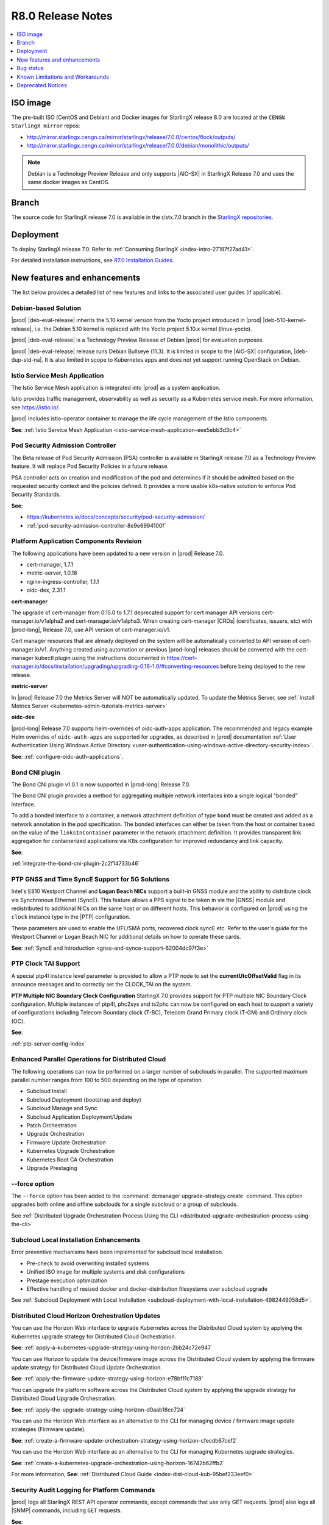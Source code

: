 .. _r8-0-release-notes-6a6ef57f4d99:

.. This release note was created to address review https://review.opendev.org/c/starlingx/docs/+/862596
.. The Release Notes will be updated and a separate gerrit review will be sent out
.. Ignore the contents in this RN except for the updates stated in the comment above

==================
R8.0 Release Notes
==================

.. contents::
   :local:
   :depth: 1

---------
ISO image
---------

The pre-built ISO (CentOS and Debian) and Docker images for StarlingX release
8.0 are located at the ``CENGN StarlingX mirror`` repos:

-  http://mirror.starlingx.cengn.ca/mirror/starlingx/release/7.0.0/centos/flock/outputs/

-  http://mirror.starlingx.cengn.ca/mirror/starlingx/release/7.0.0/debian/monolithic/outputs/

.. note::
    Debian is a Technology Preview Release and only supports |AIO-SX| in StarlingX
    Release 7.0 and uses the same docker images as CentOS.

------
Branch
------

The source code for StarlingX release 7.0 is available in the r/stx.7.0
branch in the `StarlingX repositories <https://opendev.org/starlingx>`_.

----------
Deployment
----------

To deploy StarlingX release 7.0. Refer to :ref:`Consuming StarlingX <index-intro-27197f27ad41>`.

For detailed installation instructions, see `R7.0 Installation Guides <https://docs.starlingx.io/deploy_install_guides/index-install-e083ca818006.html>`_.

-----------------------------
New features and enhancements
-----------------------------

.. start-new-features-r7

The list below provides a detailed list of new features and links to the
associated user guides (if applicable).

*********************
Debian-based Solution
*********************

|prod| |deb-eval-release| inherits the 5.10 kernel version from the Yocto
project introduced in |prod| |deb-510-kernel-release|, i.e. the Debian
5.10 kernel is replaced with the Yocto project 5.10.x kernel (linux-yocto).

|prod| |deb-eval-release| is a Technology Preview Release of Debian |prod|
for evaluation purposes.

|prod| |deb-eval-release| release runs Debian Bullseye (11.3). It is limited in
scope to the |AIO-SX| configuration, |deb-dup-std-na|. It is also limited in
scope to Kubernetes apps and does not yet support running OpenStack on Debian.


******************************
Istio Service Mesh Application
******************************

The Istio Service Mesh application is integrated into |prod| as a system
application.

Istio provides traffic management, observability as well as security as a
Kubernetes service mesh. For more information, see `https://istio.io/
<https://istio.io/>`__.

|prod| includes istio-operator container to manage the life cycle management
of the Istio components.

**See**: :ref:`Istio Service Mesh Application <istio-service-mesh-application-eee5ebb3d3c4>`


*********************************
Pod Security Admission Controller
*********************************

The Beta release of Pod Security Admission (PSA) controller is available in
StarlingX release 7.0 as a Technology Preview feature. It will replace Pod
Security Policies in a future release.

PSA controller acts on creation and modification of the pod and determines
if it should be admitted based on the requested security context and the
policies defined. It provides a more usable k8s-native solution to enforce
Pod Security Standards.

**See**:

-  https://kubernetes.io/docs/concepts/security/pod-security-admission/
-  :ref:`pod-security-admission-controller-8e9e6994100f`


****************************************
Platform Application Components Revision
****************************************

The following applications have been updated to a new version in |prod|
Release 7.0.

-  cert-manager, 1.7.1
-  metric-server, 1.0.18
-  nginx-ingress-controller, 1.1.1
-  oidc-dex, 2.31.1

**cert-manager**

The upgrade of cert-manager from 0.15.0 to 1.7.1 deprecated support for
cert manager API versions cert-manager.io/v1alpha2 and cert-manager.io/v1alpha3.
When creating cert-manager |CRDs| (certificates, issuers, etc) with |prod-long|,
Release 7.0, use API version of cert-manager.io/v1.

Cert manager resources that are already deployed on the system will be
automatically converted to API version of cert-manager.io/v1. Anything created
using automation or previous |prod-long| releases should be converted with the
cert-manager kubectl plugin using the instructions documented in
https://cert-manager.io/docs/installation/upgrading/upgrading-0.16-1.0/#converting-resources
before being deployed to the new release.

**metric-server**

In |prod| Release 7.0 the Metrics Server will NOT be automatically updated.
To update the Metrics Server, see :ref:`Install Metrics Server <kubernetes-admin-tutorials-metrics-server>`

**oidc-dex**

|prod-long| Release 7.0 supports helm-overrides of oidc-auth-apps application.
The recommended and legacy example Helm overrides of
``oidc-auth-apps`` are supported for upgrades, as described in |prod|
documentation :ref:`User Authentication Using Windows Active Directory
<user-authentication-using-windows-active-directory-security-index>`.

**See**: :ref:`configure-oidc-auth-applications`.


***************
Bond CNI plugin
***************

The Bond CNI plugin v1.0.1 is now supported in |prod-long| Release 7.0.

The Bond CNI plugin provides a method for aggregating multiple network
interfaces into a single logical "bonded" interface.

To add a bonded interface to a container, a network attachment definition of
type ``bond`` must be created and added as a network annotation in the pod
specification. The bonded interfaces can either be taken from the host or
container based on the value of the ``linksInContainer`` parameter in the
network attachment definition. It provides transparent link aggregation for
containerized applications via K8s configuration for improved redundancy and
link capacity.

**See**:

:ref:`integrate-the-bond-cni-plugin-2c2f14733b46`

************************************************
PTP GNSS and Time SyncE Support for 5G Solutions
************************************************

Intel's E810 Westport Channel and **Logan Beach NICs** support a built-in GNSS
module and the ability to distribute clock via Synchronous Ethernet (SyncE).
This feature allows a PPS signal to be taken in via the |GNSS| module and
redistributed to additional NICs on the same host or on different hosts.
This behavior is configured on |prod| using the ``clock`` instance type in
the |PTP| configuration.

These parameters are used to enable the UFL/SMA ports, recovered clock
syncE etc. Refer to the user's guide for the Westport Channel or Logan
Beach NIC for additional details on how to operate these cards.

**See**: :ref:`SyncE and Introduction <gnss-and-synce-support-62004dc97f3e>`

*********************
PTP Clock TAI Support
*********************

A special ptp4l instance level parameter is provided to allow a PTP node to
set the **currentUtcOffsetValid** flag in its announce messages and to
correctly set the CLOCK_TAI on the system.

**PTP Multiple NIC Boundary Clock Configuration**
StarlingX 7.0 provides support for PTP multiple NIC Boundary Clock
configuration. Multiple instances of ptp4l, phc2sys and ts2phc can now be
configured on each host to support a variety of configurations including
Telecom Boundary clock (T-BC), Telecom Grand Primary clock (T-GM) and Ordinary
clock (OC).

**See**:

:ref:`ptp-server-config-index`


**************************************************
Enhanced Parallel Operations for Distributed Cloud
**************************************************

The following operations can now be performed on a larger number of subclouds
in parallel. The supported maximum parallel number ranges from 100 to 500
depending on the type of operation.

- Subcloud Install
- Subcloud Deployment (bootstrap and deploy)
- Subcloud Manage and Sync
- Subcloud Application Deployment/Update
- Patch Orchestration
- Upgrade Orchestration
- Firmware Update Orchestration
- Kubernetes Upgrade Orchestration
- Kubernetes Root CA Orchestration
- Upgrade Prestaging

**************
--force option
**************

The ``--force`` option has been added to the :command:`dcmanager upgrade-strategy create`
command. This option upgrades both online and offline subclouds for a single
subcloud or a group of subclouds.

See :ref:`Distributed Upgrade Orchestration Process Using the CLI <distributed-upgrade-orchestration-process-using-the-cli>`

****************************************
Subcloud Local Installation Enhancements
****************************************

Error preventive mechanisms have been implemented for subcloud local
installation.

- Pre-check to avoid overwriting installed systems
- Unified ISO image for multiple systems and disk configurations
- Prestage execution optimization
- Effective handling of resized docker and docker-distribution filesystems
  over subcloud upgrade

See :ref:`Subcloud Deployment with Local Installation <subcloud-deployment-with-local-installation-4982449058d5>`.

***********************************************
Distributed Cloud Horizon Orchestration Updates
***********************************************

You can use the Horizon Web interface to upgrade Kubernetes across the
Distributed Cloud system by applying the Kubernetes upgrade strategy for
Distributed Cloud Orchestration.

**See**: :ref:`apply-a-kubernetes-upgrade-strategy-using-horizon-2bb24c72e947`

You can use Horizon to update the device/firmware image across the Distributed
Cloud system by applying the firmware update strategy for Distributed Cloud
Update Orchestration.

**See**: :ref:`apply-the-firmware-update-strategy-using-horizon-e78bf11c7189`

You can upgrade the platform software across the Distributed Cloud
system by applying the upgrade strategy for Distributed Cloud
Upgrade Orchestration.

**See**: :ref:`apply-the-upgrade-strategy-using-horizon-d0aab18cc724`

You can use the Horizon Web interface as an alternative to the CLI for managing
device / firmware image update strategies (Firmware update).

**See**: :ref:`create-a-firmware-update-orchestration-strategy-using-horizon-cfecdb67cef2`

You can use the Horizon Web interface as an alternative to the CLI for managing
Kubernetes upgrade strategies.

**See**: :ref:`create-a-kubernetes-upgrade-orchestration-using-horizon-16742b62ffb2`

For more information, **See**: :ref:`Distributed Cloud Guide <index-dist-cloud-kub-95bef233eef0>`

********************************************
Security Audit Logging for Platform Commands
********************************************

|prod| logs all StarlingX REST API operator commands, except commands that use
only GET requests. |prod| also logs all |SNMP| commands, including ``GET``
requests.

**See**:

-  :ref:`Operator Command Logging <operator-command-logging>`
-  :ref:`Operator Login/Authentication Logging <operator-login-authentication-logging>`

**********************************
Security Audit Logging for K8s API
**********************************

Kubernetes API Logging can be enabled and configured in |prod|, and can be
fully configured and enabled at bootstrap time. Post-bootstrap, Kubernetes API
logging can only be enabled or disabled. Kubernetes auditing provides a
security-relevant, chronological set of records documenting the sequence of
actions in a cluster.

**See**: :ref:`kubernetes-operator-command-logging-663fce5d74e7`

*******************************************
Playbook for managing local LDAP Admin User
*******************************************

The purpose of this playbook is to simplify and automate the management of
composite Local |LDAP| accounts across multiple |DC| systems or standalone
systems. A composite Local |LDAP| account is defined as a Local |LDAP| account
that also has a unique keystone account with admin role credentials and access
to a K8S serviceAccount with ``cluster-admin`` role credentials.

**See**: :ref:`Manage Composite Local LDAP Accounts at Scale <manage-local-ldap-39fe3a85a528>`

*******************************
Kubernetes Custom Configuration
*******************************

Kubernetes configuration can be customized during deployment by specifying
bootstrap overrides in the ``localhost.yml`` file during the Ansible bootstrap
process. Additionally, you can also override the **extraVolumes** section in the
apiserver to add new configuration files that may be needed by the server.

**See**: :ref:`Kubernetes Custom Configuration <kubernetes-custom-configuration-31c1fd41857d>`

***********************************
Configuring Host CPU MHz Parameters
***********************************

Some hosts support setting a maximum frequency for their CPU cores (application
cores and platform cores). You may need to configure a maximum scaled
frequency to avoid variability due to power and thermal issues when configured
for maximum performance. For these hosts, the parameters control the maximum
frequency of their CPU cores.

Enable support for power saving modes available on Intel processors to
facilitate a balance between latency and power consumption.

-  |prod-long| permits the CPU "p-states" and "c-states" control via the BIOS

-  Introduce a new starlingx-realtime tuned profile, specifically configured
   for the low latency profile to align with Intel recommendations for maximum
   performance while enabling support for higher c-states.

**See**: :ref:`Host CPU MHz Parameters Configuration <host-cpu-mhz-parameters-configuration-d9ccf907ede0>`

**************************
vRAN Intel Tool Enablement
**************************

The following open-source |vRAN| tools are delivered in the following container
image, ``docker.io/starlingx/stx-centos-tools-dev:stx.7.0-v1.0.1``:

-   ``dmidecode``

-   ``net-tools``

-   ``iproute``

-   ``ethtool``

-   ``tcpdump``

-   ``turbostat``

-   OPAE Tools (`Open Programmable Acceleration Engine
    <https://opae.github.io/latest/>`__, ``fpgainfo``, ``fpgabist``, etc.)

-   ACPICA Tools (``acpidump``, ``acpixtract``, etc.)

-   PCM Tools (`https://github.com/opcm/pcm <https://github.com/opcm/pcm>`__,
    pcm, pcm-core, etc.)

**See**: :ref:`vRAN Tools <vran-tools-2c3ee49f4b0b>`

******************************
Coredump Configuration Support
******************************

You can change the default core dump configuration used to create *core*
files. These are images of the system's working memory used to debug crashes or
abnormal exits.

**See**: :ref:`Change the Default Coredump Configuration <change-the-default-coredump-configuration-51ff4ce0c9ae>`

******************************
FluxCD replaces Airship Armada
******************************

|prod| application management provides a wrapper around FluxCD and Kubernetes
Helm \(see `https://github.com/helm/helm <https://github.com/helm/helm>`__\)
for managing containerized applications. FluxCD is a tool for managing multiple
Helm charts with dependencies by centralizing all configurations in a single
FluxCD YAML definition and providing life-cycle hooks for all Helm releases.

**See**: :ref:`StarlingX Application Package Manager <kubernetes-admin-tutorials-starlingx-application-package-manager>`.
**See**: FluxCD Limitation note applicable to |prod| Release 7.0.

******************
Kubernetes Upgrade
******************

Kubernetes has now been upgraded to k8s 1.23.1 and is the default version for
|prod-long| Release 7.0.


******************************
NetApp Trident Version Upgrade
******************************

|prod| |prod-ver| contains the installer for Trident 22.01

If you are using NetApp Trident in |prod| |prod-ver| and have upgraded from
the |prod| previous version, ensure that your NetApp backend version is
compatible with Trident 22.01.

.. note::
    You need to upgrade the NetApp Trident driver to 22.01 before
    upgrading Kubernetes to 1.22.

**See**: :ref:`upgrade-the-netapp-trident-software-c5ec64d213d3`

.. end-new-features-r7

----------
Bug status
----------

**********
Fixed bugs
**********

This release provides fixes for a number of defects. Refer to the StarlingX bug
database to review the R7.0 `Fixed Bugs <https://bugs.launchpad.net/starlingx/+bugs?field.searchtext=&orderby=-importance&field.status%3Alist=FIXRELEASED&assignee_option=any&field.assignee=&field.bug_reporter=&field.bug_commenter=&field.subscriber=&field.structural_subscriber=&field.tag=stx.7.0&field.tags_combinator=ANY&field.has_cve.used=&field.omit_dupes.used=&field.omit_dupes=on&field.affects_me.used=&field.has_patch.used=&field.has_branches.used=&field.has_branches=on&field.has_no_branches.used=&field.has_no_branches=on&field.has_blueprints.used=&field.has_blueprints=on&field.has_no_blueprints.used=&field.has_no_blueprints=on&search=Search>`_.

.. All please confirm if any Limitations need to be removed / added for Stx 8.0

---------------------------------
Known Limitations and Workarounds
---------------------------------

The following are known limitations you may encounter with your |prod| Release
7.0 and earlier releases. Workarounds are suggested where applicable.

.. note::

    These limitations are considered temporary and will likely be resolved in
    a future release.

****************
Debian Bootstrap
****************

On CentOS bootstrap worked even if **dns_servers** were not present in the
localhost.yml. This does not work for Debian bootstrap.

**Workaround**: You need to configure the **dns_servers** parameter in the
localhost.yml, as long as no |FQDNs| were used in the bootstrap overrides in
the localhost.yml file for Debian bootstrap.

***********************
Installing a Debian ISO
***********************

Installing a Debian ISO may fail with a message that the system is in emergency
mode. This occurs if the disks and disk partitions are not completely wiped
before the install, especially if the server was previously running a CentOS
ISO.

**Workaround**: When installing a lab for any Debian install, the disks must
first be completely wiped using the following procedure before starting
an install.

Use the following wipedisk commands to run before any Debian install for
each disk (eg: sda, sdb, etc):

.. code-block:: none

    sudo wipedisk
    # Show
    sudo sgdisk -p /dev/sda
    # Clear part table
    sudo sgdisk -o /dev/sda

.. note::

    The above commands must be run before any Debian install. The above
    commands must also be run if the same lab is used for CentOS installs after
    the lab was previously running a Debian ISO.

**********************************************
PTP 110.119 Alarm raised incorrectly on Debian
**********************************************

|PTP| Alarm 100.119 (controller not locked on remote PTP Grand Master
(|PTS| (Primary Time Source)) is raised on |prod| Release 7.0 systems
running Debian after configuring |PTP| instances. This alarm does not affect
system operations.

**Workaround**: Manually delete the alarm using the :command:`fm alarm-delete`
command.

.. note::

    Lock/Unlock and reboot events will cause the alarm to reappear. Use the
    workaround after these operations are completed.

***********************************************
N3000 image updates are not supported on Debian
***********************************************

N3000 image ``update`` and ``show`` operations are not supported on Debian.
Support will be included in a future release.

**Workaround**: Do not attempt these operations on a |prod| Release 7.0
Debian system.

**********************************
Security Audit Logging for K8s API
**********************************

-  In |prod| Release 7.0, a custom policy file can only be created at bootstrap
   in ``apiserver_extra_volumes`` section. If a custom policy file was
   configured at bootstrap, then after bootstrap the user has the option to
   configure the parameter ``audit-policy-file`` to either this custom policy
   file (``/etc/kubernetes/my-audit-policy-file.yml``) or the
   default policy file ``/etc/kubernetes/default-audit-policy.yaml``. If no
   custom policy file was configured at bootstrap, then the user can only
   configure the parameter ``audit-policy-file`` to the default policy file.

   Only the parameter ``audit-policy-file`` is configurable after bootstrap, so
   the other parameters (``audit-log-path``, ``audit-log-maxsize``,
   ``audit-log-maxage`` and ``audit-log-maxbackup``) cannot be changed at
   runtime.

   **Workaround**: NA

   **See**: :ref:`kubernetes-operator-command-logging-663fce5d74e7`.

******************************************
PTP is not supported on Broadcom 57504 NIC
******************************************

|PTP| is not supported on the Broadcom 57504 NIC.

**Workaround**: Do not configure |PTP| instances on the Broadcom 57504
NIC.

*********************************************************************
Backup and Restore: Remote restore fails to gather the SSH public key
*********************************************************************

IPv4 |AIO-DX| remote restore fails while running restore bootstrap.

**Workaround**: If remote restore fails due to failed authentication, perform
the restore on the box instead of remotely. This issue is caused when
remote restore fails to gather the SSH public key.

************************************************************************************************
Deploying an App using nginx controller fails with internal error after controller.name override
************************************************************************************************

An Helm override of controller.name to the nginx-ingress-controller app may
result in errors when creating ingress resources later on.

Example of Helm override:

.. code-block::none

    cat <<EOF> values.yml
    controller:
      name: notcontroller

    EOF

    ~(keystone_admin)$ system helm-override-update nginx-ingress-controller ingress-nginx kube-system --values values.yml
    +----------------+-----------------------+
    | Property       | Value                 |
    +----------------+-----------------------+
    | name           | ingress-nginx         |
    | namespace      | kube-system           |
    | user_overrides | controller:           |
    |                |   name: notcontroller |
    |                |                       |
    +----------------+-----------------------+

    ~(keystone_admin)$ system application-apply nginx-ingress-controller

**Workaround**: NA

**********************************************************************
Cloud installation causes disk errors in /dev/mapper/mpatha and CentOS
**********************************************************************

During installation of the HPE SAN disk, an error "/dev/mapper/mpatha is invalid"
occurs (intermittent), and CentOS is not bootable (intermittent).

**Workaround**: Reboot the |prod-long| system to solve the issue.

****************************************
Optimization with a Large number of OSDs
****************************************

As Storage nodes are not optimized, you may need to optimize your Ceph
configuration for balanced operation across deployments with a high number of
|OSDs|. This results in an alarm being generated even if the installation
succeeds.

800.001 - Storage Alarm Condition: HEALTH_WARN. Please check 'ceph -s'

**Workaround**: To optimize your storage nodes with a large number of |OSDs|, it
is recommended to use the following commands:

.. code-block:: none

    $ ceph osd pool set kube-rbd pg_num 256
    $ ceph osd pool set kube-rbd pgp_num 256

***************
PTP Limitations
***************

NICs using the Intel Ice NIC driver may report the following in the `ptp4l``
logs, which might coincide with a |PTP| port switching to ``FAULTY`` before
re-initializing.

.. code-block:: none

    ptp4l[80330.489]: timed out while polling for tx timestamp
    ptp4l[80330.CGTS-30543489]: increasing tx_timestamp_timeout may correct
    this issue, but it is likely caused by a driver bug

This is due to a limitation of the Intel ICE driver.

**Workaround**: The recommended workaround is to set the ``tx_timestamp_timeout``
parameter to 700 (ms) in the ``ptp4l`` config using the following command.

.. code-block:: none

    ~(keystone_admin)]$ system ptp-instance-parameter-add ptp-inst1 tx_timestamp_timeout=700

***********************************************************************
Multiple Lock/Unlock operations on the controllers causes 100.104 alarm
***********************************************************************

Performing multiple Lock/Unlock operations on controllers while |prod-os|
is applied can fill the partition and can trigger an 100.104 alarm.

**Workaround**: Check the amount of space used by core dump using the
:command:`controller-0:~$ ls -lha /var/lib/systemd/coredump`` command.
Core dumps related to MariaDB can be safely deleted.

***************
BPF is disabled
***************

|BPF| cannot be used in the PREEMPT_RT/low latency kernel, due to the inherent
incompatibility between PREEMPT_RT and |BPF|, see, https://lwn.net/Articles/802884/.

Some packages might be affected when PREEMPT_RT and BPF are used together. This
includes the following, but not limited to these packages.

-   libpcap
-   libnet
-   dnsmasq
-   qemu
-   nmap-ncat
-   libv4l
-   elfutils
-   iptables
-   tcpdump
-   iproute
-   gdb
-   valgrind
-   kubernetes
-   cni
-   strace
-   mariadb
-   libvirt
-   dpdk
-   libteam
-   libseccomp
-   binutils
-   libbpf
-   dhcp
-   lldpd
-   containernetworking-plugins
-   golang
-   i40e
-   ice

**Workaround**: StarlingX recommends not to use BPF with real time kernel.
If required it can still be used, for example, debugging only.

*****************
crashkernel Value
*****************

**crashkernel=auto** is no longer supported by newer kernels, and hence the
v5.10 kernel will not support the "auto" value.

**Workaround**: |prod-long| uses **crashkernel=512m** instead of
**crashkernel=auto**.

********************************************************
New Kubernetes Taint on Controllers for Standard Systems
********************************************************

.. To updated Chris Friesen comments from Gerrit Review
.. https://review.opendev.org/c/starlingx/docs/+/862596/4/doc/source/releasenotes/r8-0-release-notes-6a6ef57f4d99.rst#721

In |prod| future Releases, a new Kubernetes taint will be applied to
controllers for Standard systems in order to prevent application pods from
being scheduled on controllers; since controllers in Standard systems are
intended ONLY for platform services. If application pods MUST run on
controllers, a Kubernetes toleration of the taint can be specified in the
application's pod specifications.

**Workaround**: Customer applications that need to run on controllers on
Standard systems will need to be enabled/configured for Kubernetes toleration
in order to ensure the applications continue working after an upgrade to
|prod-long| Release 8.0 and |prod-long| future Releases.

You can specify toleration for a pod through the pod specification (PodSpec).
For example:

.. code-block:: none

    spec:
    ....
    template:
    ....
        spec
          tolerations:
            - key: "node-role.kubernetes.io/master"
            operator: "Exists"
            effect: "NoSchedule"
            - key: "node-role.kubernetes.io/control-plane"
            operator: "Exists"
            effect: "NoSchedule"

**See**: `Taints and Tolerations <https://kubernetes.io/docs/concepts/scheduling-eviction/taint-and-toleration/>`__.

**************************************************************
Ceph alarm 800.001 interrupts the AIO-DX upgrade orchestration
**************************************************************

Upgrade orchestration fails on |AIO-DX| systems that have Ceph enabled.

**Workaround**: Clear the Ceph alarm 800.001 by manually upgrading both
controllers and using the following command:

.. code-block:: none

    ~(keystone_admin)]$ ceph mon enable-msgr2

Ceph alarm 800.001 is cleared.

***************************************************************
Storage Nodes are not considered part of the Kubernetes cluster
***************************************************************

When running the :command:`system kube-host-upgrade-list` command the output
must only display controller and worker hosts that have control-plane and kubelet
components. Storage nodes do not have any of those components and so are not
considered a part of the Kubernetes cluster.

**Workaround**: Do not include Storage nodes.

***************************************************************************************
Backup and Restore of ACC100 (Mount Bryce) configuration requires double unlock attempt
***************************************************************************************

After restoring from a previous backup with an Intel ACC100 processing
accelerator device, the first unlock attempt will be refused since this
specific kind of device will be updated in the same context.

**Workaround**: A second attempt after few minutes will accept and unlock the
host.

**************************************
Application Pods with SRIOV Interfaces
**************************************

Application Pods with |SRIOV| Interfaces require a **restart-on-reboot: "true"**
label in their pod spec template.

Pods with |SRIOV| interfaces may fail to start after a platform restore or
Simplex upgrade and persist in the **Container Creating** state due to missing
PCI address information in the CNI configuration.

**Workaround**: Application pods that require|SRIOV| should add the label
**restart-on-reboot: "true"** to their pod spec template metadata. All pods with
this label will be deleted and recreated after system initialization, therefore
all pods must be restartable and managed by a Kubernetes controller
\(i.e. DaemonSet, Deployment or StatefulSet\) for auto recovery.

Pod Spec template example:

.. code-block:: none

    template:
        metadata:
          labels:
            tier: node
            app: sriovdp
            restart-on-reboot: "true"


***********************
Management VLAN Failure
***********************

If the Management VLAN fails on the active System Controller, communication
failure 400.005 is detected, and alarm 280.001 is raised indicating
subclouds are offline.

**Workaround**: System Controller will recover and subclouds are manageable
when the Management VLAN is restored.

********************************
Host Unlock During Orchestration
********************************

If a host unlock during orchestration takes longer than 30 minutes to complete,
a second reboot may occur. This is due to the delays, VIM tries to abort. The
abort operation triggers the second reboot.

**Workaround**: NA

**************************************
Storage Nodes Recovery on Power Outage
**************************************

Storage nodes take 10-15 minutes longer to recover in the event of a full
power outage.

**Workaround**: NA

*************************************
Ceph OSD Recovery on an AIO-DX System
*************************************

In certain instances a Ceph OSD may not recover on an |AIO-DX| system
\(for example, if an OSD comes up after a controller reboot and a swact
occurs\), and remains in the down state when viewed using the :command:`ceph -s`
command.

**Workaround**: Manual recovery of the OSD may be required.

********************************************************
Using Helm with Container-Backed Remote CLIs and Clients
********************************************************

If **Helm** is used within Container-backed Remote CLIs and Clients:

-   You will NOT see any helm installs from |prod| Platform's system
    Armada applications.

    **Workaround**: Do not directly use **Helm** to manage |prod| Platform's
    system Armada applications. Manage these applications using
    :command:`system application` commands.

-   You will NOT see any helm installs from end user applications, installed
    using **Helm** on the controller's local CLI.

    **Workaround**: It is recommended that you manage your **Helm**
    applications only remotely; the controller's local CLI should only be used
    for management of the |prod| Platform infrastructure.

*********************************************************************
Remote CLI Containers Limitation for StarlingX Platform HTTPS Systems
*********************************************************************

The python2 SSL lib has limitations with reference to how certificates are
validated. If you are using Remote CLI containers, due to a limitation in
the python2 SSL certificate validation, the certificate used for the 'ssl'
certificate should either have:

#.  CN=IPADDRESS and SAN=empty or,

#.  CN=FQDN and SAN=FQDN

**Workaround**: Use CN=FQDN and SAN=FQDN as CN is a deprecated field in
the certificate.

*******************************************************************
Cert-manager does not work with uppercase letters in IPv6 addresses
*******************************************************************

Cert-manager does not work with uppercase letters in IPv6 addresses.

**Workaround**: Replace the uppercase letters in IPv6 addresses with lowercase
letters.

.. code-block:: none

    apiVersion: cert-manager.io/v1
    kind: Certificate
    metadata:
        name: oidc-auth-apps-certificate
        namespace: test
    spec:
        secretName: oidc-auth-apps-certificate
        dnsNames:
        - ahost.com
        ipAddresses:
        - fe80::903a:1c1a:e802::11e4
        issuerRef:
            name: cloudplatform-interca-issuer
            kind: Issuer

*******************************
Kubernetes Root CA Certificates
*******************************

Kubernetes does not properly support **k8s\_root\_ca\_cert** and **k8s\_root\_ca\_key**
being an Intermediate CA.

**Workaround**: Accept internally generated **k8s\_root\_ca\_cert/key** or
customize only with a Root CA certificate and key.

************************
Windows Active Directory
************************

-   **Limitation**: The Kubernetes API does not support uppercase IPv6 addresses.

    **Workaround**: The issuer\_url IPv6 address must be specified as lowercase.

-   **Limitation**: The refresh token does not work.

    **Workaround**: If the token expires, manually replace the ID token. For
    more information, see, :ref:`Obtain the Authentication Token Using the Browser <obtain-the-authentication-token-using-the-browser>`.

-   **Limitation**: TLS error logs are reported in the **oidc-dex** container
    on subclouds. These logs should not have any system impact.

    **Workaround**: NA

-   **Limitation**: **stx-oidc-client** liveness probe sometimes reports
    failures. These errors may not have system impact.

    **Workaround**: NA

.. Stx LP Bug: https://bugs.launchpad.net/starlingx/+bug/1846418

************
BMC Password
************

The BMC password cannot be updated.

**Workaround**: In order to update the BMC password, de-provision the BMC,
and then re-provision it again with the new password.

****************************************
Application Fails After Host Lock/Unlock
****************************************

In some situations, application may fail to apply after host lock/unlock due to
previously evicted pods.

**Workaround**: Use the :command:`kubectl delete` command to delete the evicted
pods and reapply the application.

***************************************
Application Apply Failure if Host Reset
***************************************

If an application apply is in progress and a host is reset it will likely fail.
A re-apply attempt may be required once the host recovers and the system is
stable.

**Workaround**: Once the host recovers and the system is stable, a re-apply
may be required.

********************************
Pod Recovery after a Host Reboot
********************************

On occasions some pods may remain in an unknown state after a host is rebooted.

**Workaround**: To recover these pods kill the pod. Also based on `https://github.com/kubernetes/kubernetes/issues/68211 <https://github.com/kubernetes/kubernetes/issues/68211>`__
it is recommended that applications avoid using a subPath volume configuration.

****************************
Rare Node Not Ready Scenario
****************************

In rare cases, an instantaneous loss of communication with the active
**kube-apiserver** may result in kubernetes reporting node\(s\) as stuck in the
"Not Ready" state after communication has recovered and the node is otherwise
healthy.

**Workaround**: A restart of the **kublet** process on the affected node\(s\)
will resolve the issue.

*************************
Platform CPU Usage Alarms
*************************

Alarms may occur indicating platform cpu usage is \>90% if a large number of
pods are configured using liveness probes that run every second.

**Workaround**: To mitigate either reduce the frequency for the liveness
probes or increase the number of platform cores.

*******************
Pods Using isolcpus
*******************

The isolcpus feature currently does not support allocation of thread siblings
for cpu requests \(i.e. physical thread +HT sibling\).

**Workaround**: NA

*****************************
system host-disk-wipe command
*****************************

The system host-disk-wipe command is not supported in this release.

**Workaround**: NA

*************************************************************
Restrictions on the Size of Persistent Volume Claims \(PVCs\)
*************************************************************

There is a limitation on the size of Persistent Volume Claims \(PVCs\) that can
be used for all StarlingX Platform Releases.

**Workaround**: It is recommended that all PVCs should be a minimum size of
1GB. For more information, see, `https://bugs.launchpad.net/starlingx/+bug/1814595 <https://bugs.launchpad.net/starlingx/+bug/1814595>`__.

***************************************************************
Sub-Numa Cluster Configuration not Supported on Skylake Servers
***************************************************************

Sub-Numa cluster configuration is not supported on Skylake servers.

**Workaround**: For servers with Skylake Gold or Platinum CPUs, Sub-NUMA
clustering must be disabled in the BIOS.

*****************************************************************
The ptp-notification-demo App is Not a System-Managed Application
*****************************************************************

The ptp-notification-demo app is provided for demonstration purposes only.
Therefore, it is not supported on typical platform operations such as Backup
and Restore.

**Workaround**: NA

*************************************************************************
Deleting image tags in registry.local may delete tags under the same name
*************************************************************************

When deleting image tags in the registry.local docker registry, you should be
aware that the deletion of an **<image-name:tag-name>** will delete all tags
under the specified <image-name> that have the same 'digest' as the specified
<image-name:tag-name>. For more information, see, :ref:`Delete Image Tags in the Docker Registry <delete-image-tags-in-the-docker-registry-8e2e91d42294>`.

**Workaround**: NA

*****************
Vault Application
*****************

The Vault application is not supported in |prod| Release 7.0.

**Workaround**: NA

*********************
Portieris Application
*********************

The Portieris application is not supported in |prod| Release 7.0.

**Workaround**: NA

------------------
Deprecated Notices
------------------

***********************
Control Group parameter
***********************

The control group (cgroup) parameter **kmem.limit_in_bytes** has been
deprecated, and results in the following message in the kernel's log buffer
(dmesg) during boot-up and/or during the Ansible bootstrap procedure:
"kmem.limit_in_bytes is deprecated and will be removed. Please report your
usecase to linux-mm@kvack.org if you depend on this functionality." This
parameter is used by a number of software packages in |prod|, including,
but not limited to, **systemd, docker, containerd, libvirt** etc.

**Workaround**: NA. This is only a warning message about the future deprecation
of an interface.

****************************
Airship Armada is deprecated
****************************

StarlingX Release 7.0 introduces FluxCD based applications that utilize FluxCD
Helm/source controller pods deployed in the flux-helm Kubernetes namespace.
Airship Armada support is now considered to be deprecated. The Armada pod will
continue to be deployed for use with any existing Armada based applications but
will be removed in StarlingX Release 8.0, once the stx-openstack Armada
application is fully migrated to FluxCD.

**Workaround**: NA
